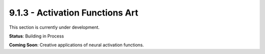 9.1.3 - Activation Functions Art
========================

This section is currently under development.

**Status**: Building in Process

**Coming Soon**: Creative applications of neural activation functions.
